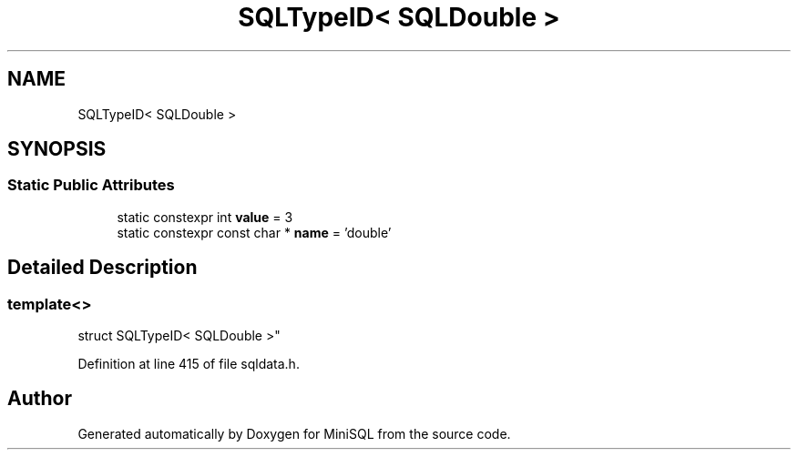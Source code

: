 .TH "SQLTypeID< SQLDouble >" 3 "Mon May 27 2019" "MiniSQL" \" -*- nroff -*-
.ad l
.nh
.SH NAME
SQLTypeID< SQLDouble >
.SH SYNOPSIS
.br
.PP
.SS "Static Public Attributes"

.in +1c
.ti -1c
.RI "static constexpr int \fBvalue\fP = 3"
.br
.ti -1c
.RI "static constexpr const char * \fBname\fP = 'double'"
.br
.in -1c
.SH "Detailed Description"
.PP 

.SS "template<>
.br
struct SQLTypeID< SQLDouble >"

.PP
Definition at line 415 of file sqldata\&.h\&.

.SH "Author"
.PP 
Generated automatically by Doxygen for MiniSQL from the source code\&.
